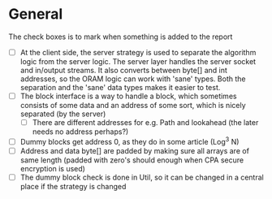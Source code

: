 * General
The check boxes is to mark when something is added to the report
 - [ ] At the client side, the server strategy is used to separate the algorithm logic from the server logic. The server layer handles the server socket and in/output streams. It also converts between byte[] and int addresses, so the ORAM logic can work with 'sane' types. Both the separation and the 'sane' data types makes it easier to test.
 - [ ] The block interface is a way to handle a block, which sometimes consists of some data and an address of some sort, which is nicely separated (by the server)
   - [ ] There are different addresses for e.g. Path and lookahead (the later needs no address perhaps?)
 - [ ] Dummy blocks get address 0, as they do in some article (Log^3 N)
 - [ ] Address and data byte[] are padded by making sure all arrays are of same length (padded with zero's should enough when CPA secure encryption is used)
 - [ ] The dummy block check is done in Util, so it can be changed in a central place if the strategy is changed
